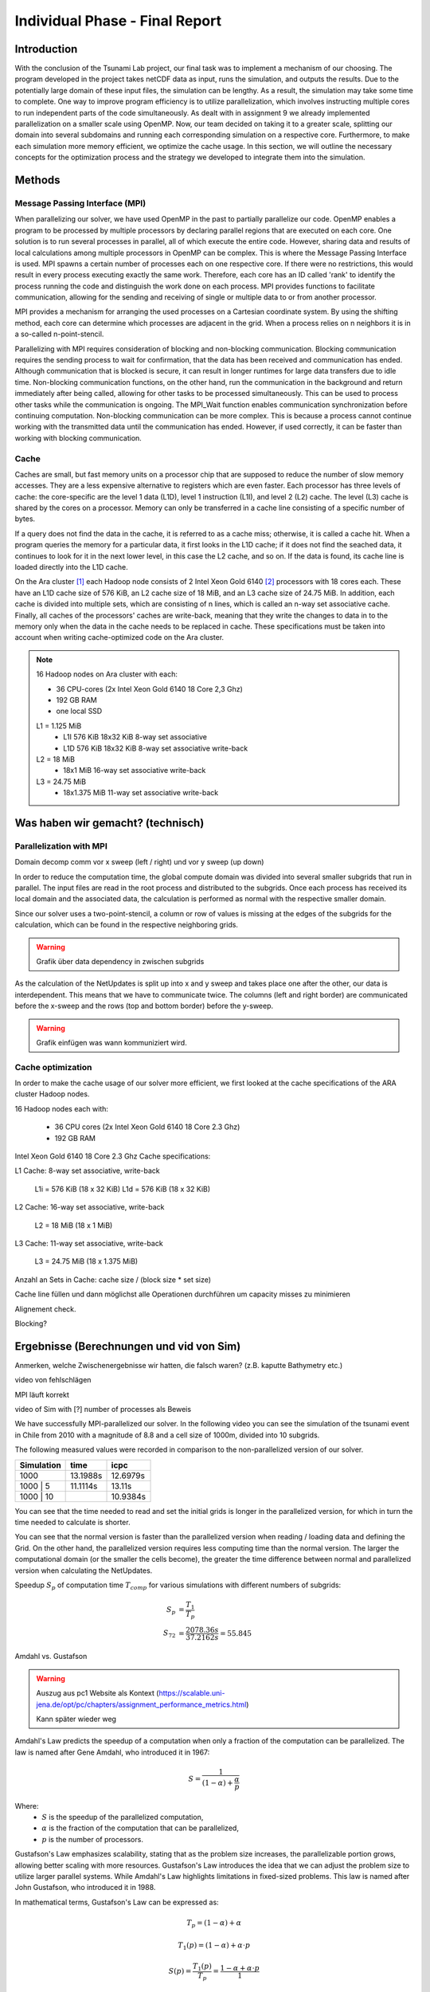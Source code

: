 .. _ch:Task_11:

Individual Phase - Final Report
================================

Introduction
------------

With the conclusion of the Tsunami Lab project, our final task was to implement a mechanism of our choosing. The program developed in the project 
takes netCDF data as input, runs the simulation, and outputs the results. Due to the potentially large domain of these input files, the simulation 
can be lengthy. As a result, the simulation may take some time to complete. One way to improve program efficiency is to utilize parallelization, which 
involves instructing multiple cores to run independent parts of the code simultaneously. As dealt with in assignment 9 we already implemented 
parallelization on a smaller scale using OpenMP. Now, our team decided on taking it to a greater scale, splitting our domain into several 
subdomains and running each corresponding simulation on a respective core. Furthermore, to make each simulation more memory efficient, we 
optimize the cache usage. In this section, we will outline the necessary concepts for the optimization process and the strategy we developed 
to integrate them into the simulation.

Methods
-------

Message Passing Interface (MPI)
^^^^^^^^^^^^^^^^^^^^^^^^^^^^^^^

When parallelizing our solver, we have used OpenMP in the past to partially parallelize our code.
OpenMP enables a program to be processed by multiple processors by declaring parallel regions that are executed on each core. 
One solution is to run several processes in parallel, all of which execute the entire code.
However, sharing data and results of local calculations among multiple processors in OpenMP can be complex.
This is where the Message Passing Interface is used.
MPI spawns a certain number of processes each on one respective core. If there were no restrictions, this would result in every process executing exactly the same work.
Therefore, each core has an ID called 'rank' to identify the process running the code and distinguish the work done on each process. 
MPI provides functions to facilitate communication, allowing for the sending and receiving of single or multiple data to or from another processor.

MPI provides a mechanism for arranging the used processes on a Cartesian coordinate system. By using the shifting method, each core can 
determine which processes are adjacent in the grid. When a process relies on n neighbors it is in a so-called n-point-stencil.

Parallelizing with MPI requires consideration of blocking and non-blocking communication. Blocking communication requires the sending process to wait for confirmation, that the data has been received and communication has ended. 
Although communication that is blocked is secure, it can result in longer runtimes for large data transfers due to idle time. 
Non-blocking communication functions, on the other hand, run the communication in the background and return immediately after being called, allowing for other tasks to be processed simultaneously. 
This can be used to process other tasks while the communication is ongoing. The MPI_Wait function enables communication synchronization before continuing computation. 
Non-blocking communication can be more complex. This is because a process cannot continue working with the transmitted data until the communication has ended. 
However, if used correctly, it can be faster than working with blocking communication.

Cache
^^^^^

Caches are small, but fast memory units on a processor chip that are supposed to reduce the number of slow memory accesses. They are a less expensive alternative to 
registers which are even faster. Each processor has three levels of cache: the core-specific are the level 1 data (L1D), level 1 instruction (L1I), and level 2 
(L2) cache. The level (L3) cache is shared by the cores on a processor. Memory can only be transferred in a cache line consisting of a specific number of bytes.

If a query does not find the data in the cache, it is referred to as a cache miss; otherwise, it is called a cache hit. When a program queries the memory for a particular 
data, it first looks in the L1D cache; if it does not find the seached data, it continues to look for it in the next lower level, in this case the L2 cache, and so on. 
If the data is found, its cache line is loaded directly into the L1D cache.

On the Ara cluster [1]_ each Hadoop node consists of 2 Intel Xeon Gold 6140 [2]_ processors with 18 cores each. These have an L1D cache size of 576 KiB, an L2 cache size 
of 18 MiB, and an L3 cache size of 24.75 MiB. In addition, each cache is divided into multiple sets, which are consisting of n lines, which is called an n-way 
set associative cache. Finally, all caches of the processors' caches are write-back, meaning that they write the changes to data in to the memory only when the 
data in the cache needs to be replaced in cache. These specifications must be taken into account when writing cache-optimized code on the Ara cluster.

.. note::
    16 Hadoop nodes on Ara cluster with each:

    - 36 CPU-cores (2x Intel Xeon Gold 6140 18 Core 2,3 Ghz)
    - 192 GB RAM
    - one local SSD

    L1 = 1.125 MiB	
        - L1I	576 KiB	18x32 KiB	8-way set associative	 
        - L1D	576 KiB	18x32 KiB	8-way set associative	write-back

    L2 = 18 MiB
 	 	- 18x1 MiB	16-way set associative	write-back
    
    L3 = 24.75 MiB	
 	 	- 18x1.375 MiB	11-way set associative	write-back



Was haben wir gemacht? (technisch)
----------------------------------


Parallelization with MPI
^^^^^^^^^^^^^^^^^^^^^^^^^^
Domain decomp
comm vor x sweep (left / right) und vor y sweep (up down)

In order to reduce the computation time, the global compute domain was divided into several smaller subgrids that run in parallel.
The input files are read in the root process and distributed to the subgrids. 
Once each process has received its local domain and the associated data, the calculation is performed as normal with the respective smaller domain.

Since our solver uses a two-point-stencil, a column or row of values is missing at the edges of the subgrids for the calculation, which can be found in the respective neighboring grids.

.. warning::

    Grafik über data dependency in zwischen subgrids

As the calculation of the NetUpdates is split up into x and y sweep and takes place one after the other, our data is interdependent.
This means that we have to communicate twice. The columns (left and right border) are communicated before the x-sweep and the rows (top and bottom border) before the y-sweep.

.. warning::

    Grafik einfügen was wann kommuniziert wird.


Cache optimization
^^^^^^^^^^^^^^^^^^^^

In order to make the cache usage of our solver more efficient, we first looked at the cache specifications of the ARA cluster Hadoop nodes.

16 Hadoop nodes each with:

    - 36 CPU cores (2x Intel Xeon Gold 6140 18 Core 2.3 Ghz)
    - 192 GB RAM

Intel Xeon Gold 6140 18 Core 2.3 Ghz Cache specifications:

L1 Cache: 8-way set associative, write-back

    L1i = 576 KiB (18 x 32 KiB) 
    L1d = 576 KiB (18 x 32 KiB) 

L2 Cache: 16-way set associative, write-back

    L2 = 18 MiB (18 x 1 MiB) 

L3 Cache: 11-way set associative, write-back

    L3 = 24.75 MiB (18 x 1.375 MiB) 

Anzahl an Sets in Cache: cache size / (block size * set size)

Cache line füllen und dann möglichst alle Operationen durchführen um capacity misses zu minimieren

Alignement check.

Blocking?


Ergebnisse (Berechnungen und vid von Sim)
-----------------------------------------

Anmerken, welche Zwischenergebnisse wir hatten, die falsch waren? (z.B. kaputte Bathymetry etc.)

video von fehlschlägen

MPI läuft korrekt

video of Sim with [?] number of processes als Beweis

We have successfully MPI-parallelized our solver. In the following video you can see the simulation of the tsunami event in Chile from 2010 with a magnitude of 8.8 and a cell size of 1000m, divided into 10 subgrids.

The following measured values were recorded in comparison to the non-parallelized version of our solver.

+---------------+----------+----------+
| Simulation    |  time    |   icpc   |
+===============+==========+==========+
|      1000     | 13.1988s | 12.6979s |
+---------------+----------+----------+
|   1000 | 5    | 11.1114s |  13.11s  |
+---------------+----------+----------+
|   1000 | 10   |          | 10.9384s |
+---------------+----------+----------+

You can see that the time needed to read and set the initial grids is longer in the parallelized version, for which in turn the time needed to calculate is shorter.

You can see that the normal version is faster than the parallelized version when reading / loading data and defining the Grid. On the other hand, the parallelized version requires less computing time than the normal version.
The larger the computational domain (or the smaller the cells become), the greater the time difference between normal and parallelized version when calculating the NetUpdates.

Speedup :math:`S_p` of computation time :math:`T_{comp}` for various simulations with different numbers of subgrids: 

.. math::   
    
    S_p &= \frac{T_1}{T_p} \\
    S_{72} &= \frac{2078.36s}{37.2162s} = 55.845

Amdahl vs. Gustafson

.. warning::

    Auszug aus pc1 Website als Kontext (https://scalable.uni-jena.de/opt/pc/chapters/assignment_performance_metrics.html)
    
    Kann später wieder weg

Amdahl's Law predicts the speedup of a computation when only a fraction of the computation can be parallelized. The law is named after Gene Amdahl, who introduced it in 1967:

.. math::

   S = \frac{1}{{(1 - \alpha) + \frac{\alpha}{p}}}

Where:
   - :math:`S` is the speedup of the parallelized computation,
   - :math:`\alpha` is the fraction of the computation that can be parallelized,
   - :math:`p` is the number of processors.

Gustafson's Law emphasizes scalability, stating that as the problem size increases, the parallelizable portion grows, allowing better scaling with more resources. 
Gustafson's Law introduces the idea that we can adjust the problem size to  utilize larger parallel systems. While Amdahl's Law highlights limitations in fixed-sized problems. 
This law is named after John Gustafson, who introduced it in 1988.

In mathematical terms, Gustafson's Law can be expressed as:

.. math:: T_p = (1 - \alpha) + \alpha

.. math:: T_1(p) = (1 - \alpha) + \alpha \cdot p

.. math:: S(p) = \frac{T_1(p)}{T_p} = \frac{1 - \alpha + \alpha \cdot p}{1}

where:

- :math:`T_p` is the execution time for parallel processing with :math:`p > 1` worker,
- :math:`T_1(p)` is the execution time on one worker,
- :math:`\alpha` is the fraction of the problem that can be parallelized.
- :math:`S(p)` is the speedup with :math:`p` workers

Additionally:

.. math:: E(p) = \frac{S(p)}{p} = \frac{1 - \alpha}{p} + \alpha

This expression represents the parallel efficiency :math:`E(p)` and is defined in terms of speedup :math:`S(p)` and the number of resources :math:`p`. 
It shows that as the number of resources approaches infinity, the efficiency goes towards the parallel fraction :math:`\alpha`.

Fazit (hats sich gelohnt?)
--------------------------
können wir noch nicht

References
----------

.. [1] Ara cluster specifications: https://wiki.uni-jena.de/pages/viewpage.action?pageId=22453005 (04.02.2024)
.. [2] Intel Xeon Gold 6140 specifications: https://en.wikichip.org/wiki/intel/xeon_gold/6140 (04.02.2024)
